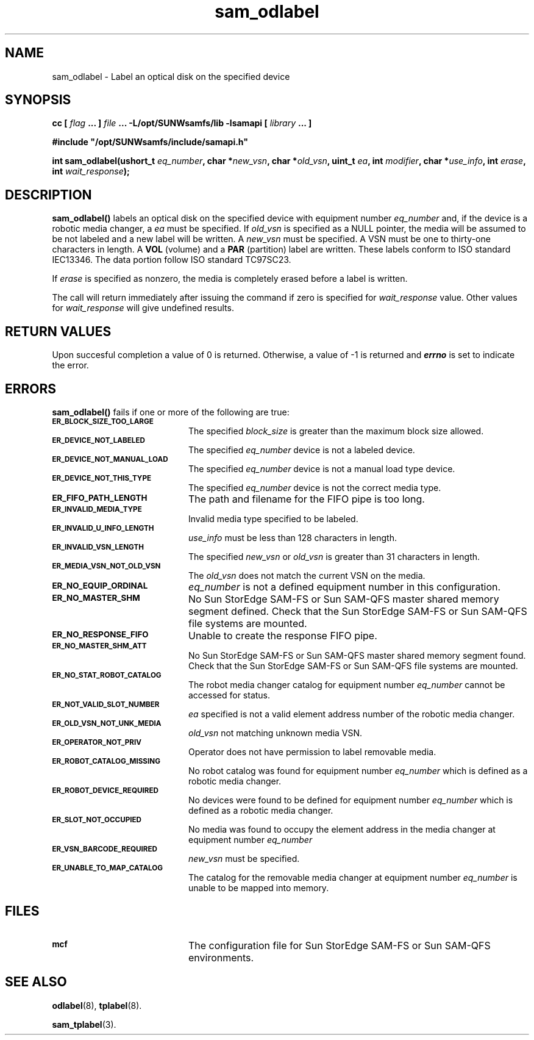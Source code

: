 .\" $Revision: 1.17 $
.ds ]W Sun Microsystems
.\" SAM-QFS_notice_begin
.\"
.\" CDDL HEADER START
.\"
.\" The contents of this file are subject to the terms of the
.\" Common Development and Distribution License (the "License").
.\" You may not use this file except in compliance with the License.
.\"
.\" You can obtain a copy of the license at pkg/OPENSOLARIS.LICENSE
.\" or https://illumos.org/license/CDDL.
.\" See the License for the specific language governing permissions
.\" and limitations under the License.
.\"
.\" When distributing Covered Code, include this CDDL HEADER in each
.\" file and include the License file at pkg/OPENSOLARIS.LICENSE.
.\" If applicable, add the following below this CDDL HEADER, with the
.\" fields enclosed by brackets "[]" replaced with your own identifying
.\" information: Portions Copyright [yyyy] [name of copyright owner]
.\"
.\" CDDL HEADER END
.\"
.\" Copyright 2009 Sun Microsystems, Inc.  All rights reserved.
.\" Use is subject to license terms.
.\"
.\" SAM-QFS_notice_end
.TH sam_odlabel 3 "07 Jan 2009"
.SH NAME
sam_odlabel \- Label an optical disk on the specified device
.SH SYNOPSIS
.LP
.BI "cc [ " "flag"
.BI " ... ] " "file"
.BI " ... -L/opt/SUNWsamfs/lib -lsamapi [ " "library" " ... ]"
.LP
.nf
.ft 3
#include "/opt/SUNWsamfs/include/samapi.h"
.ft
.fi
.LP
.BI "int sam_odlabel(ushort_t " "eq_number" ,
.BI "char *" "new_vsn" ,
.BI "char *" "old_vsn" ,
.BI "uint_t " "ea" ,
.BI "int " "modifier",
.BI "char *" "use_info" ,
.BI "int " "erase" ,
.BI "int " "wait_response" );
.SH DESCRIPTION
.PP
.B sam_odlabel(\|)
labels an optical disk on the specified device with equipment number
.I eq_number
and, if the device is a robotic media
changer, a
.I ea
must be specified.  If
.I old_vsn
is specified as a NULL pointer, the media will be assumed to be not labeled
and a new label will be written.  A
.I new_vsn
must be specified.  A VSN must be one to thirty-one characters in length.
A
.B VOL
(volume) and a
.B PAR
(partition) label are written.  These labels conform to ISO standard
IEC13346.  The data portion follow ISO standard TC97SC23.
.PP
If
.I erase
is specified as nonzero, the media is completely erased before a label is
written.
.PP
The call will return immediately after issuing the command if
zero is specified for
.I wait_response
value.  Other values for
.I wait_response
will give undefined results.
.SH "RETURN VALUES"
Upon succesful completion a value of 0 is returned.
Otherwise, a value of \-1 is returned and
\f4errno\fP
is set to indicate the error.
.SH ERRORS
.PP
.B sam_odlabel(\|)
fails if one or more of the following are true:
.TP 20
.SB ER_BLOCK_SIZE_TOO_LARGE
The specified
.I block_size
is greater than the maximum block size allowed.
.TP
.SB ER_DEVICE_NOT_LABELED
The specified
.I eq_number
device is not a labeled device.
.TP
.SB ER_DEVICE_NOT_MANUAL_LOAD
The specified
.I eq_number
device is not a manual load type device.
.TP
.SB ER_DEVICE_NOT_THIS_TYPE
The specified
.I eq_number
device is not the correct media type.
.TP
.SB ER_FIFO_PATH_LENGTH
The path and filename for the FIFO pipe is too long.
.TP
.SB ER_INVALID_MEDIA_TYPE
Invalid media type specified to be labeled.
.TP
.SB ER_INVALID_U_INFO_LENGTH
.I use_info
must be less than 128 characters in length.
.TP
.SB ER_INVALID_VSN_LENGTH
The specified
.I new_vsn
or
.I old_vsn
is greater than 31 characters in length.
.TP
.SB ER_MEDIA_VSN_NOT_OLD_VSN
The
.I old_vsn
does not match the current VSN on the media.
.TP
.SB ER_NO_EQUIP_ORDINAL
.I eq_number
is not a defined equipment number in this configuration.
.TP
.SB ER_NO_MASTER_SHM
No Sun StorEdge \%SAM-FS or Sun \%SAM-QFS master shared memory segment defined.
Check that the Sun StorEdge \%SAM-FS or Sun \%SAM-QFS file systems are mounted.
.TP
.SB ER_NO_RESPONSE_FIFO
Unable to create the response FIFO pipe.
.TP
.SB ER_NO_MASTER_SHM_ATT
No Sun StorEdge \%SAM-FS or Sun \%SAM-QFS master shared memory segment found.
Check that the Sun StorEdge \%SAM-FS or Sun \%SAM-QFS file systems are mounted.
.TP
.SB ER_NO_STAT_ROBOT_CATALOG
The robot media changer catalog for equipment number
.I eq_number
cannot be accessed for status.
.TP
.SB ER_NOT_VALID_SLOT_NUMBER
.I ea
specified is not a valid element address number of the robotic media changer.
.TP
.SB ER_OLD_VSN_NOT_UNK_MEDIA
.I old_vsn
not matching unknown media VSN.
.TP
.SB ER_OPERATOR_NOT_PRIV
Operator does not have permission to label removable media.
.TP
.SB ER_ROBOT_CATALOG_MISSING
No robot catalog was found for equipment number
.I eq_number
which is defined as a robotic media changer.
.TP
.SB ER_ROBOT_DEVICE_REQUIRED
No devices were found to be defined for equipment number
.I eq_number
which is defined as a robotic media changer.
.TP
.SB ER_SLOT_NOT_OCCUPIED
No media was found to occupy the element address in the media changer at equipment number
.I eq_number
.TP
.SB ER_VSN_BARCODE_REQUIRED
.I new_vsn
must be specified. 
.TP
.SB ER_UNABLE_TO_MAP_CATALOG
The catalog for the removable media changer at equipment number
.I eq_number
is unable to be mapped into memory.
.SH FILES
.TP 20
.SB mcf
The configuration file for Sun StorEdge \%SAM-FS or Sun \%SAM-QFS
environments.
.SH SEE ALSO
.BR odlabel (8),
.BR tplabel (8).
.PP
.BR sam_tplabel (3).

